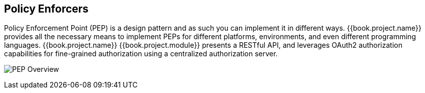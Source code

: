 == Policy Enforcers

Policy Enforcement Point (PEP) is a design pattern and as such you can implement it in different ways. {{book.project.name}} provides all the necessary means
to implement PEPs for different platforms, environments, and even different programming languages. {{book.project.name}} {{book.project.module}} presents a RESTful API,
and leverages OAuth2 authorization capabilities for fine-grained authorization using a centralized authorization server.

image:../../images/pep-pattern-diagram.png[alt="PEP Overview"]